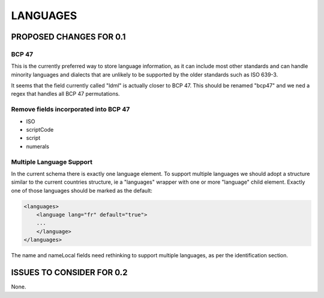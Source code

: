#########
LANGUAGES
#########

************************
PROPOSED CHANGES FOR 0.1
************************

======
BCP 47
======

This is the currently preferred way to store language information, as it can include most other
standards and can handle minority languages and dialects that are unlikely to be supported by
the older standards such as ISO 639-3.

It seems that the field currently called "ldml" is actually closer to BCP 47. This should be renamed "bcp47"
and we ned a regex that handles all BCP 47 permutations.

======================================
Remove fields incorporated into BCP 47
======================================

* ISO

* scriptCode

* script

* numerals

=========================
Multiple Language Support
=========================

In the current schema there is exactly one language element. To support multiple languages we should adopt a structure
similar to the current countries structure, ie a "languages" wrapper with one or more "language" child element. Exactly
one of those languages should be marked as the default:

.. code-block:: xml

    <languages>
        <language lang="fr" default="true">
        ...
        </language>
    </languages>

The name and nameLocal fields need rethinking to support multiple languages, as per the identification section.

**************************
ISSUES TO CONSIDER FOR 0.2
**************************

None.
